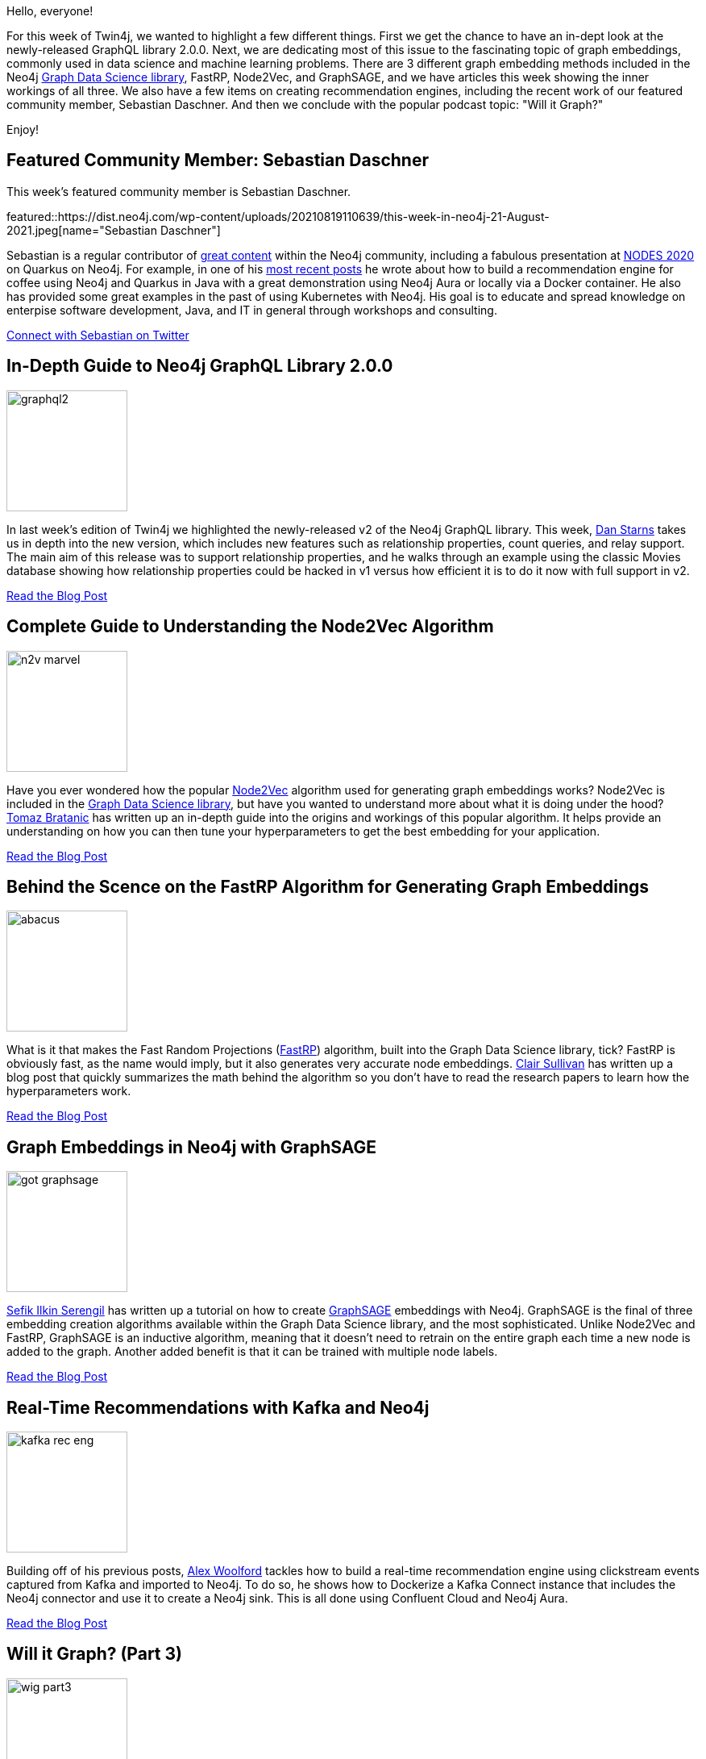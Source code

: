 = This Week in Neo4j - More on GraphQL v2, A Focus on Graph Embeddings, and Recommendation Engines with Kafka
// update slug according to the blog post title, slug must only contain lowercase alphanumeric words separated by dashes, e.g. "this-week-in-neo4j-twitchverse-java-drivers-encryption"
:slug: this-week-in-neo4j-more-on-graphql-v2-a-focus-on-graph-embeddings-and-recommendation-engines-with-kafka
:noheader:
:linkattrs:
:categories: graph-database
:author: Clair Sullivan
// twin4j is added automatically
:tags: neo4j, graphql, graph-data-science-library, graph-embeddings, node2vec, fastrp, graphsage, kafka, aura, recommendation-engine, graph-database, graphstuff-fm, relational-database

Hello, everyone!

For this week of Twin4j, we wanted to highlight a few different things.  First we get the chance to have an in-dept look at the newly-released GraphQL library 2.0.0.  Next, we are dedicating most of this issue to the fascinating topic of graph embeddings, commonly used in data science and machine learning problems.  There are 3 different graph embedding methods included in the Neo4j https://neo4j.com/product/graph-data-science-library/[Graph Data Science library^], FastRP, Node2Vec, and GraphSAGE, and we have articles this week showing the inner workings of all three.  We also have a few items on creating recommendation engines, including the recent work of our featured community member, Sebastian Daschner.  And then we conclude with the popular podcast topic: "Will it Graph?"

Enjoy!

[[featured-community-member]]
== Featured Community Member: Sebastian Daschner

This week's featured community member is Sebastian Daschner.

featured::https://dist.neo4j.com/wp-content/uploads/20210819110639/this-week-in-neo4j-21-August-2021.jpeg[name="Sebastian Daschner"]

Sebastian is a regular contributor of https://blog.sebastian-daschner.com/tags/neo4j[great content^] within the Neo4j community, including a fabulous presentation at https://www.youtube.com/watch?v=yZi8ht_naIE[NODES 2020^] on Quarkus on Neo4j.  For example, in one of his https://blog.sebastian-daschner.com/entries/building-recommendations-with-neo4j[most recent posts^] he wrote about how to build a recommendation engine for coffee using Neo4j and Quarkus in Java with a great demonstration using Neo4j Aura or locally via a Docker container.  He also has provided some great examples in the past of using Kubernetes with Neo4j.  His goal is to educate and spread knowledge on enterpise software development, Java, and IT in general through workshops and consulting.  

// linkedin link
https://twitter.com/DaschnerS[Connect with Sebastian on Twitter, role="medium button"]

[[features-1]]
== In-Depth Guide to Neo4j GraphQL Library 2.0.0
:tags: neo4j, graphql

image::https://dist.neo4j.com/wp-content/uploads/20210819110635/graphql2.png[width=150,float="right"]

In last week's edition of Twin4j we highlighted the newly-released v2 of the Neo4j GraphQL library.  This week, https://twitter.com/danstarns1[Dan Starns^] takes us in depth into the new version, which includes new features such as relationship properties, count queries, and relay support.  The main aim of this release was to support relationship properties, and he walks through an example using the classic Movies database showing how relationship properties could be hacked in v1 versus how efficient it is to do it now with full support in v2.

https://medium.com/neo4j/your-in-depth-guide-to-neo4j-graphql-library-2-0-0-126e0929c57e[Read the Blog Post, role="medium button"]

[[features-2]]
== Complete Guide to Understanding the Node2Vec Algorithm
:tags: graph-data-science-library, graph-embeddings, node2vec

image::https://dist.neo4j.com/wp-content/uploads/20210819110637/n2v_marvel.png[width=150,float="right"]

Have you ever wondered how the popular https://neo4j.com/docs/graph-data-science/current/algorithms/node2vec/[Node2Vec^] algorithm used for generating graph embeddings works?  Node2Vec is included in the https://neo4j.com/product/graph-data-science-library/[Graph Data Science library^], but have you wanted to understand more about what it is doing under the hood?  https://twitter.com/tb_tomaz[Tomaz Bratanic^] has written up an in-depth guide into the origins and workings of this popular algorithm.  It helps provide an understanding on how you can then tune your hyperparameters to get the best embedding for your application.

https://towardsdatascience.com/complete-guide-to-understanding-node2vec-algorithm-4e9a35e5d147[Read the Blog Post, role="medium button"]

[[features-3]]
== Behind the Scence on the FastRP Algorithm for Generating Graph Embeddings
:tags: graph-embeddings, graph-data-science-library, fastrp

image::https://dist.neo4j.com/wp-content/uploads/20210819112723/abacus.jpeg[width=150,float="right"]

What is it that makes the Fast Random Projections (https://neo4j.com/docs/graph-data-science/current/algorithms/fastrp/[FastRP^]) algorithm, built into the Graph Data Science library, tick?  FastRP is obviously fast, as the name would imply, but it also generates very accurate node embeddings.  https://twitter.com/CJLovesData1[Clair Sullivan^] has written up a blog post that quickly summarizes the math behind the algorithm so you don't have to read the research papers to learn how the hyperparameters work.

https://towardsdatascience.com/behind-the-scenes-on-the-fast-random-projection-algorithm-for-generating-graph-embeddings-efb1db0895[Read the Blog Post, role="medium button"]

[[features-4]]
== Graph Embeddings in Neo4j with GraphSAGE
:tags: graph-embeddings, graph-data-science-library, graphsage

image::https://dist.neo4j.com/wp-content/uploads/20210819112731/got_graphsage.jpeg[width=150,float="right"]

https://twitter.com/serengil[Sefik Ilkin Serengil^] has written up a tutorial on how to create https://neo4j.com/docs/graph-data-science/current/algorithms/graph-sage/[GraphSAGE^] embeddings with Neo4j.  GraphSAGE is the final of three embedding creation algorithms available within the Graph Data Science library, and the most sophisticated.  Unlike Node2Vec and FastRP, GraphSAGE is an inductive algorithm, meaning that it doesn't need to retrain on the entire graph each time a new node is added to the graph.  Another added benefit is that it can be trained with multiple node labels.  

https://sefiks.com/2021/06/06/graph-embeddings-in-neo4j-with-graphsage/[Read the Blog Post, role="medium button"]

[[features-5]]
== Real-Time Recommendations with Kafka and Neo4j
:tags: kafka, aura, recommendation-engine, neo4j

image::https://dist.neo4j.com/wp-content/uploads/20210819114153/kafka_rec_eng.png[width=150,float="right"]

Building off of his previous posts, https://twitter.com/biggus_data[Alex Woolford^] tackles how to build a real-time recommendation engine using clickstream events captured from Kafka and imported to Neo4j.  To do so, he shows how to Dockerize a Kafka Connect instance that includes the Neo4j connector and use it to create a Neo4j sink.  This is all done using Confluent Cloud and Neo4j Aura.

https://woolford.io/2021-08-09-snowplow-neo4j-recommender/[Read the Blog Post, role="medium button"]


[[features-6]]
== Will it Graph? (Part 3)
:tags: graph-database, neo4j, graphstuff-fm, relational-database

image::https://dist.neo4j.com/wp-content/uploads/20210819110641/wig_part3.png[width=150,float="right"]

In this next part of the https://graphstuff.fm/episodes[GraphStuff.FM^] podcast, https://twitter.com/ElLazal[Lju Lazarevic^] and https://twitter.com/lyonwj[William Lyon^] discuss the potential of using a graph database as a general-purpose database within a larger database ecosystem.  One big question they address is why would you want to do that?  The easy answer is that graph databases are really fast when it comes to prototyping since they don't require you to declare a schema.  Additionally, graph models more closely represent how people intuitively think of data.  Lju and Will talk through some examples of where thinking about your data as a graph can do things like speed up API development.

https://medium.com/neo4j/will-it-graph-identifying-a-good-fit-for-graph-databases-part-3-9cd5913f5f95[Read the Blog Post, role="medium button"]

https://graphstuff.fm/episodes/will-it-graph-identifying-a-good-fit-for-graph-databases[Listen to the Podcast, role="medium button"]


== Tweet of the Week

My favorite tweet this week was by https://twitter.com/thetechr0mancer[TheTechromancer^]:

tweet::1425921971414573057[type={type}]

Don't forget to RT if you liked it too!
